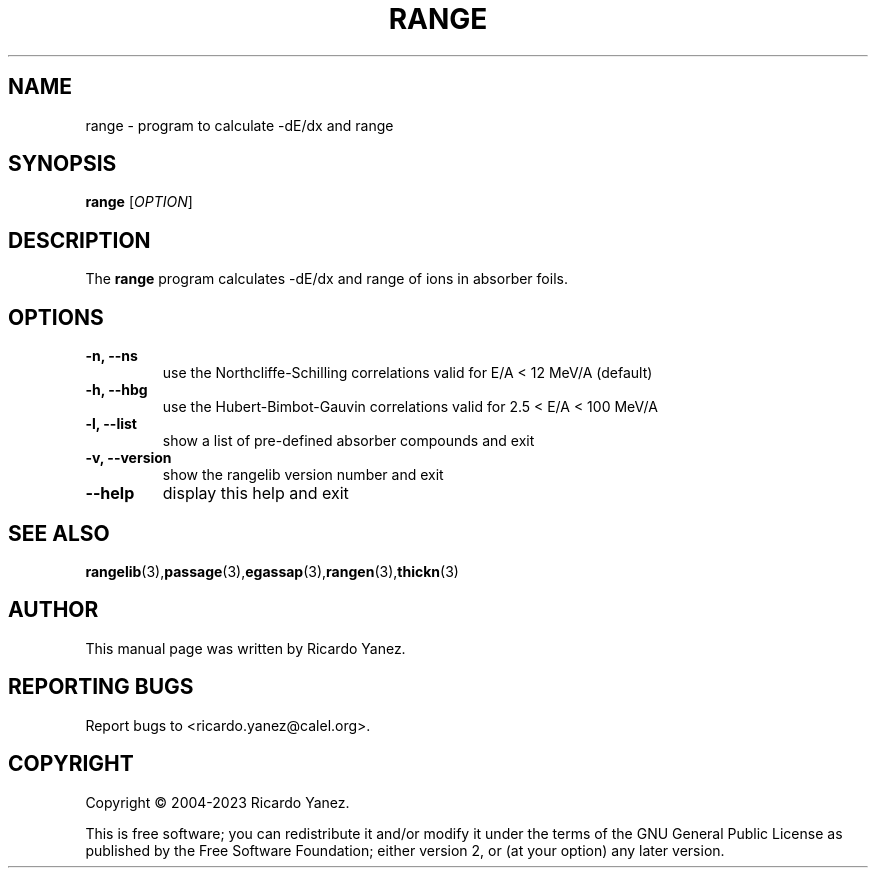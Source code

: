 .\" Copyright (c) 2004-2023 by Ricardo Yanez <ricardo.yanez@calel.org>
.\"
.\" Permission is granted to make and distribute verbatim copies of this
.\" manual provided the copyright notice and this permission notice are
.\" preserved on all copies.
.\"
.\" Permission is granted to copy and distribute modified versions of this
.\" manual under the conditions for verbatim copying, provided that the
.\" entire resulting derived work is distributed under the terms of a
.\" permission notice identical to this one
.\"
.\" Since the Linux kernel and libraries are constantly changing, this
.\" manual page may be incorrect or out-of-date.  The author(s) assume no
.\" responsibility for errors or omissions, or for damages resulting from
.\" the use of the information contained herein.  The author(s) may not
.\" have taken the same level of care in the production of this manual,
.\" which is licensed free of charge, as they might when working
.\" professionally.
.\"
.\" Formatted or processed versions of this manual, if unaccompanied by
.\" the source, must acknowledge the copyright and authors of this work.
.\"
.TH RANGE 1 2023-02-05
.\" NAME should be all caps, SECTION should be 1-8, maybe w/ subsection
.\" other parms are allowed: see man(7), man(1)
.SH NAME
range \- program to calculate -dE/dx and range
.SH SYNOPSIS
.B range
[\fIOPTION\fR]
.SH DESCRIPTION
The
.BR range
program calculates -dE/dx and range of ions in absorber foils.
.SH OPTIONS
.TP
.B \-n, --ns
use the Northcliffe-Schilling correlations valid for E/A < 12 MeV/A (default)
.TP
.B \-h, --hbg
use the Hubert-Bimbot-Gauvin correlations valid for 2.5 < E/A < 100 MeV/A
.TP
.B \-l, --list
show a list of pre-defined absorber compounds and exit
.TP
.B \-v, --version
show the rangelib version number and exit
.TP
.B \-\-help
display this help and exit
.SH "SEE ALSO"
.BR rangelib (3), passage (3), egassap (3), rangen (3), thickn (3)
.SH AUTHOR
This manual page was written by Ricardo Yanez.
.SH "REPORTING BUGS"
Report bugs to <ricardo.yanez@calel.org>.
.SH COPYRIGHT
Copyright \(co 2004-2023 Ricardo Yanez.
.PP
This is free software; you can redistribute it and/or modify it under the terms of the GNU General Public License as published by the Free Software Foundation; either version 2, or (at your option) any later version.

